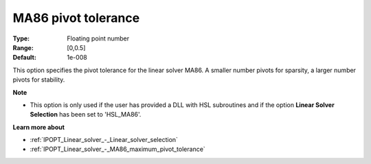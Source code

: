 

.. _IPOPT_Linear_solver_-_MA86_pivot_tolerance:


MA86 pivot tolerance
====================



:Type:	Floating point number	
:Range:	[0,0.5]	
:Default:	1e-008	



This option specifies the pivot tolerance for the linear solver MA86. A smaller number pivots for sparsity, a larger number pivots for stability.



**Note** 

*	This option is only used if the user has provided a DLL with HSL subroutines and if the option **Linear Solver Selection**  has been set to 'HSL_MA86'. 




**Learn more about** 

*	:ref:`IPOPT_Linear_solver_-_Linear_solver_selection` 
*	:ref:`IPOPT_Linear_solver_-_MA86_maximum_pivot_tolerance` 
